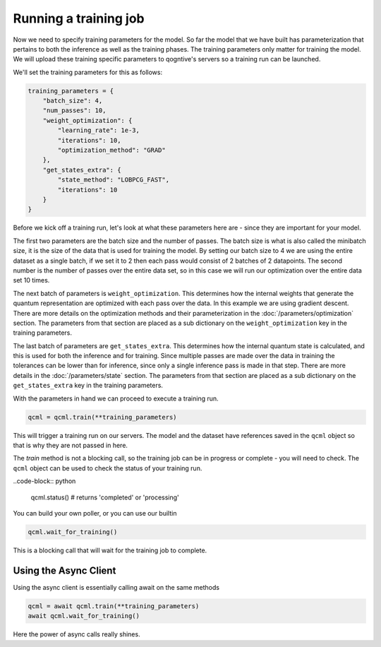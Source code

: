 Running a training job
======================

Now we need to specify training parameters for the model. So far the model that we have built has parameterization that pertains to both the inference as well as the training phases. The training parameters only matter for training the model. We will upload these training specific parameters to qogntive's servers so a training run can be launched.

We'll set the training parameters for this as follows:

.. code-block:: python

    training_parameters = {
        "batch_size": 4,
        "num_passes": 10,
        "weight_optimization": {
            "learning_rate": 1e-3,
            "iterations": 10,
            "optimization_method": "GRAD"
        },
        "get_states_extra": {
            "state_method": "LOBPCG_FAST",
            "iterations": 10
        }
    }

Before we kick off a training run, let's look at what these parameters here are - since they are important for your model.

The first two parameters are the batch size and the number of passes. The batch size is what is also called the minibatch size, it is the size of the data that is used for training the model. By setting our batch size to 4 we are using the entire dataset as a single batch, if we set it to 2 then each pass would consist of 2 batches of 2 datapoints. The second number is the number of passes over the entire data set, so in this case we will run our optimization over the entire data set 10 times.

The next batch of parameters is ``weight_optimization``. This determines how the internal weights that generate the quantum representation are optimized with each pass over the data. In this example we are using gradient descent. There are more details on the optimization methods and their parameterization in the :doc:`/parameters/optimization` section. The parameters from that section are placed as a sub dictionary on the ``weight_optimization`` key in the training parameters.

The last batch of parameters are ``get_states_extra``. This determines how the internal quantum state is calculated, and this is used for both the inference and for training. Since multiple passes are made over the data in training the tolerances can be lower than for inference, since only a single inference pass is made in that step. There are more details in the :doc:`/parameters/state` section. The parameters from that section are placed as a sub dictionary on the ``get_states_extra`` key in the training parameters.

With the parameters in hand we can proceed to execute a training run.

.. code-block:: python

    qcml = qcml.train(**training_parameters)

This will trigger a training run on our servers. The model and the dataset have references saved in the ``qcml`` object so that is why they are not passed in here.

The `train` method is not a blocking call, so the training job can be in progress or complete - you will need to check. The ``qcml`` object can be used to check the status of your training run.


..code-block:: python

    qcml.status()  # returns 'completed' or 'processing'


You can build your own poller, or you can use our builtin

.. code-block:: python

    qcml.wait_for_training()

This is a blocking call that will wait for the training job to complete.


Using the Async Client
-----------------------

Using the async client is essentially calling await on the same methods

.. code-block:: python

    qcml = await qcml.train(**training_parameters)
    await qcml.wait_for_training()

Here the power of async calls really shines.
